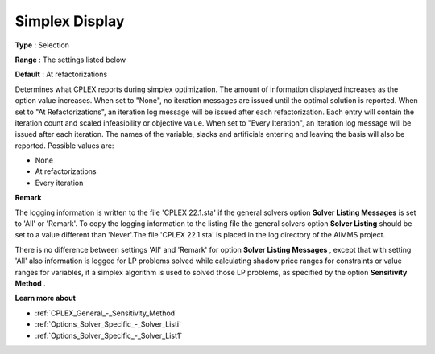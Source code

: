 .. _CPLEX_Logging_-_Simplex_Display:


Simplex Display
===============

 

**Type** :	Selection	

**Range** :	The settings listed below	

**Default** :	At refactorizations	



Determines what CPLEX reports during simplex optimization. The amount of information displayed increases as the option value increases. When set to "None", no iteration messages are issued until the optimal solution is reported. When set to "At Refactorizations", an iteration log message will be issued after each refactorization. Each entry will contain the iteration count and scaled infeasibility or objective value. When set to "Every Iteration", an iteration log message will be issued after each iteration. The names of the variable, slacks and artificials entering and leaving the basis will also be reported. Possible values are:



*	None
*	At refactorizations
*	Every iteration




**Remark** 


The logging information is written to the file 'CPLEX 22.1.sta' if the general solvers option **Solver Listing Messages**  is set to 'All' or 'Remark'. To copy the logging information to the listing file the general solvers option **Solver Listing**  should be set to a value different than 'Never'.The file 'CPLEX 22.1.sta' is placed in the log directory of the AIMMS project.





There is no difference between settings 'All' and 'Remark' for option **Solver Listing Messages** , except that with setting 'All' also information is logged for LP problems solved while calculating shadow price ranges for constraints or value ranges for variables, if a simplex algorithm is used to solved those LP problems, as specified by the option **Sensitivity Method** .





**Learn more about** 

*	:ref:`CPLEX_General_-_Sensitivity_Method` 
*	:ref:`Options_Solver_Specific_-_Solver_Listi`  
*	:ref:`Options_Solver_Specific_-_Solver_List1`  






